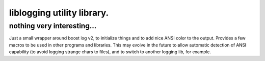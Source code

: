 ===========================================
liblogging utility library. 
===========================================
-------------------------------------------
nothing very interesting...
-------------------------------------------

Just a small wrapper around boost log v2, to initialize things and to add nice ANSI color to the output.
Provides a few macros to be used in other programs and libraries.
This may evolve in the future to allow automatic detection of ANSI capability (to avoid logging strange chars to files),
and to switch to another logging lib, for example.